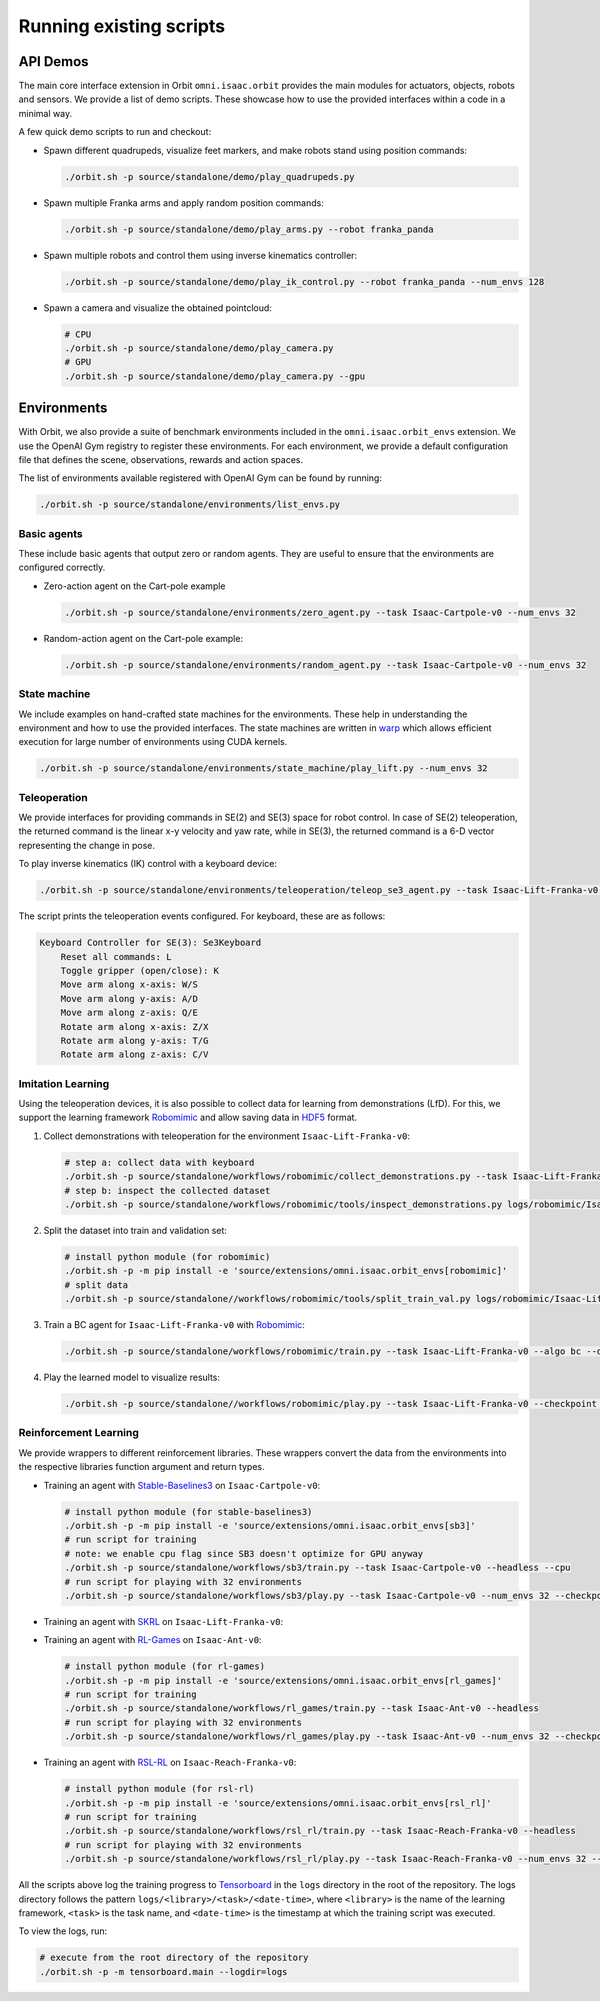Running existing scripts
========================

API Demos
---------

The main core interface extension in Orbit ``omni.isaac.orbit`` provides
the main modules for actuators, objects, robots and sensors. We provide
a list of demo scripts. These showcase how to use the provided interfaces
within a code in a minimal way.

A few quick demo scripts to run and checkout:

-  Spawn different quadrupeds, visualize feet markers, and make
   robots stand using position commands:

   .. code:: bash

      ./orbit.sh -p source/standalone/demo/play_quadrupeds.py

-  Spawn multiple Franka arms and apply random position commands:

   .. code:: bash

      ./orbit.sh -p source/standalone/demo/play_arms.py --robot franka_panda

-  Spawn multiple robots and control them using inverse kinematics
   controller:

   .. code:: bash

      ./orbit.sh -p source/standalone/demo/play_ik_control.py --robot franka_panda --num_envs 128

-  Spawn a camera and visualize the obtained pointcloud:

   .. code:: bash

      # CPU
      ./orbit.sh -p source/standalone/demo/play_camera.py
      # GPU
      ./orbit.sh -p source/standalone/demo/play_camera.py --gpu

Environments
------------

With Orbit, we also provide a suite of benchmark environments included
in the ``omni.isaac.orbit_envs`` extension. We use the OpenAI Gym registry
to register these environments. For each environment, we provide a default
configuration file that defines the scene, observations, rewards and action spaces.

The list of environments available registered with OpenAI Gym can be found by running:

.. code:: bash

   ./orbit.sh -p source/standalone/environments/list_envs.py


Basic agents
~~~~~~~~~~~~

These include basic agents that output zero or random agents. They are
useful to ensure that the environments are configured correctly.

-  Zero-action agent on the Cart-pole example

   .. code:: bash

      ./orbit.sh -p source/standalone/environments/zero_agent.py --task Isaac-Cartpole-v0 --num_envs 32

-  Random-action agent on the Cart-pole example:

   .. code:: bash

      ./orbit.sh -p source/standalone/environments/random_agent.py --task Isaac-Cartpole-v0 --num_envs 32


State machine
~~~~~~~~~~~~~

We include examples on hand-crafted state machines for the environments. These
help in understanding the environment and how to use the provided interfaces.
The state machines are written in `warp <https://github.com/NVIDIA/warp>`__ which
allows efficient execution for large number of environments using CUDA kernels.

.. code:: bash

   ./orbit.sh -p source/standalone/environments/state_machine/play_lift.py --num_envs 32


Teleoperation
~~~~~~~~~~~~~

We provide interfaces for providing commands in SE(2) and SE(3) space
for robot control. In case of SE(2) teleoperation, the returned command
is the linear x-y velocity and yaw rate, while in SE(3), the returned
command is a 6-D vector representing the change in pose.

To play inverse kinematics (IK) control with a keyboard device:

.. code:: bash

   ./orbit.sh -p source/standalone/environments/teleoperation/teleop_se3_agent.py --task Isaac-Lift-Franka-v0 --num_envs 1 --cpu --device keyboard

The script prints the teleoperation events configured. For keyboard,
these are as follows:

.. code:: text

   Keyboard Controller for SE(3): Se3Keyboard
       Reset all commands: L
       Toggle gripper (open/close): K
       Move arm along x-axis: W/S
       Move arm along y-axis: A/D
       Move arm along z-axis: Q/E
       Rotate arm along x-axis: Z/X
       Rotate arm along y-axis: T/G
       Rotate arm along z-axis: C/V

Imitation Learning
~~~~~~~~~~~~~~~~~~

Using the teleoperation devices, it is also possible to collect data for
learning from demonstrations (LfD). For this, we support the learning
framework `Robomimic <https://robomimic.github.io/>`__ and allow saving
data in
`HDF5 <https://robomimic.github.io/docs/tutorials/dataset_contents.html#viewing-hdf5-dataset-structure>`__
format.

1. Collect demonstrations with teleoperation for the environment
   ``Isaac-Lift-Franka-v0``:

   .. code:: bash

      # step a: collect data with keyboard
      ./orbit.sh -p source/standalone/workflows/robomimic/collect_demonstrations.py --task Isaac-Lift-Franka-v0 --num_envs 1 --num_demos 10 --device keyboard
      # step b: inspect the collected dataset
      ./orbit.sh -p source/standalone/workflows/robomimic/tools/inspect_demonstrations.py logs/robomimic/Isaac-Lift-Franka-v0/hdf_dataset.hdf5

2. Split the dataset into train and validation set:

   .. code:: bash

      # install python module (for robomimic)
      ./orbit.sh -p -m pip install -e 'source/extensions/omni.isaac.orbit_envs[robomimic]'
      # split data
      ./orbit.sh -p source/standalone//workflows/robomimic/tools/split_train_val.py logs/robomimic/Isaac-Lift-Franka-v0/hdf_dataset.hdf5 --ratio 0.2

3. Train a BC agent for ``Isaac-Lift-Franka-v0`` with
   `Robomimic <https://robomimic.github.io/>`__:

   .. code:: bash

      ./orbit.sh -p source/standalone/workflows/robomimic/train.py --task Isaac-Lift-Franka-v0 --algo bc --dataset logs/robomimic/Isaac-Lift-Franka-v0/hdf_dataset.hdf5

4. Play the learned model to visualize results:

   .. code:: bash

      ./orbit.sh -p source/standalone//workflows/robomimic/play.py --task Isaac-Lift-Franka-v0 --checkpoint /PATH/TO/model.pth

Reinforcement Learning
~~~~~~~~~~~~~~~~~~~~~~

We provide wrappers to different reinforcement libraries. These wrappers convert the data
from the environments into the respective libraries function argument and return types.

-  Training an agent with
   `Stable-Baselines3 <https://stable-baselines3.readthedocs.io/en/master/index.html>`__
   on ``Isaac-Cartpole-v0``:

   .. code:: bash

      # install python module (for stable-baselines3)
      ./orbit.sh -p -m pip install -e 'source/extensions/omni.isaac.orbit_envs[sb3]'
      # run script for training
      # note: we enable cpu flag since SB3 doesn't optimize for GPU anyway
      ./orbit.sh -p source/standalone/workflows/sb3/train.py --task Isaac-Cartpole-v0 --headless --cpu
      # run script for playing with 32 environments
      ./orbit.sh -p source/standalone/workflows/sb3/play.py --task Isaac-Cartpole-v0 --num_envs 32 --checkpoint /PATH/TO/model.zip

-  Training an agent with
   `SKRL <https://skrl.readthedocs.io>`__ on ``Isaac-Lift-Franka-v0``:

   .. tabs::

      .. group-tab:: PyTorch

         .. code:: bash

            # install python module (for skrl)
            ./orbit.sh -p -m pip install -e 'source/extensions/omni.isaac.orbit_envs[skrl.torch]'
            # run script for training
            ./orbit.sh -p source/standalone/workflows/skrl/train.py --task Isaac-Lift-Franka-v0 --headless --framework torch
            # run script for playing with 32 environments
            ./orbit.sh -p source/standalone/workflows/skrl/play.py --task Isaac-Lift-Franka-v0 --num_envs 32 --framework torch --checkpoint /PATH/TO/model.pt

      .. group-tab:: JAX

         .. code:: bash

            # install python module (for skrl)
            ./orbit.sh -p -m pip install -e 'source/extensions/omni.isaac.orbit_envs[skrl.jax]'
            # run script for training
            ./orbit.sh -p source/standalone/workflows/skrl/train.py --task Isaac-Lift-Franka-v0 --headless --framework jax
            # run script for playing with 32 environments
            ./orbit.sh -p source/standalone/workflows/skrl/play.py --task Isaac-Lift-Franka-v0 --num_envs 32 --framework jax --checkpoint /PATH/TO/model.pickle

-  Training an agent with
   `RL-Games <https://github.com/Denys88/rl_games>`__ on ``Isaac-Ant-v0``:

   .. code:: bash

      # install python module (for rl-games)
      ./orbit.sh -p -m pip install -e 'source/extensions/omni.isaac.orbit_envs[rl_games]'
      # run script for training
      ./orbit.sh -p source/standalone/workflows/rl_games/train.py --task Isaac-Ant-v0 --headless
      # run script for playing with 32 environments
      ./orbit.sh -p source/standalone/workflows/rl_games/play.py --task Isaac-Ant-v0 --num_envs 32 --checkpoint /PATH/TO/model.pth

-  Training an agent with
   `RSL-RL <https://github.com/leggedrobotics/rsl_rl>`__ on ``Isaac-Reach-Franka-v0``:

   .. code:: bash

      # install python module (for rsl-rl)
      ./orbit.sh -p -m pip install -e 'source/extensions/omni.isaac.orbit_envs[rsl_rl]'
      # run script for training
      ./orbit.sh -p source/standalone/workflows/rsl_rl/train.py --task Isaac-Reach-Franka-v0 --headless
      # run script for playing with 32 environments
      ./orbit.sh -p source/standalone/workflows/rsl_rl/play.py --task Isaac-Reach-Franka-v0 --num_envs 32 --checkpoint /PATH/TO/model.pth

All the scripts above log the training progress to `Tensorboard`_ in the ``logs`` directory in the root of
the repository. The logs directory follows the pattern ``logs/<library>/<task>/<date-time>``, where ``<library>``
is the name of the learning framework, ``<task>`` is the task name, and ``<date-time>`` is the timestamp at
which the training script was executed.

To view the logs, run:

.. code:: bash

   # execute from the root directory of the repository
   ./orbit.sh -p -m tensorboard.main --logdir=logs

.. _Tensorboard: https://www.tensorflow.org/tensorboard
